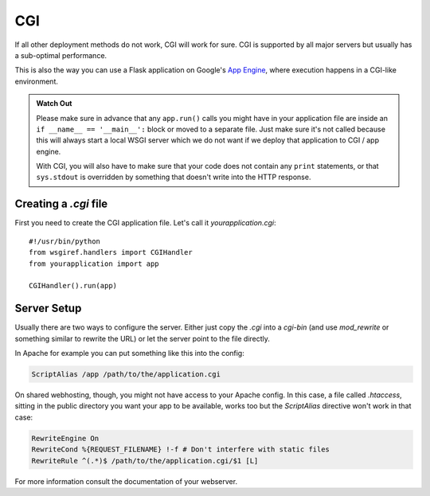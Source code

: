 CGI
===

If all other deployment methods do not work, CGI will work for sure.
CGI is supported by all major servers but usually has a sub-optimal
performance.

This is also the way you can use a Flask application on Google's `App
Engine`_, where execution happens in a CGI-like environment.

.. admonition:: Watch Out

   Please make sure in advance that any ``app.run()`` calls you might
   have in your application file are inside an ``if __name__ ==
   '__main__':`` block or moved to a separate file.  Just make sure it's
   not called because this will always start a local WSGI server which
   we do not want if we deploy that application to CGI / app engine.

   With CGI, you will also have to make sure that your code does not contain
   any ``print`` statements, or that ``sys.stdout`` is overridden by something
   that doesn't write into the HTTP response.

Creating a `.cgi` file
----------------------

First you need to create the CGI application file.  Let's call it
`yourapplication.cgi`::

    #!/usr/bin/python
    from wsgiref.handlers import CGIHandler
    from yourapplication import app

    CGIHandler().run(app)

Server Setup
------------

Usually there are two ways to configure the server.  Either just copy the
`.cgi` into a `cgi-bin` (and use `mod_rewrite` or something similar to
rewrite the URL) or let the server point to the file directly.

In Apache for example you can put something like this into the config:

.. sourcecode:: apache

    ScriptAlias /app /path/to/the/application.cgi

On shared webhosting, though, you might not have access to your Apache config.
In this case, a file called `.htaccess`, sitting in the public directory you want
your app to be available, works too but the `ScriptAlias` directive won't
work in that case:

.. sourcecode:: apache
    
    RewriteEngine On
    RewriteCond %{REQUEST_FILENAME} !-f # Don't interfere with static files
    RewriteRule ^(.*)$ /path/to/the/application.cgi/$1 [L]

For more information consult the documentation of your webserver.

.. _App Engine: http://code.google.com/appengine/
